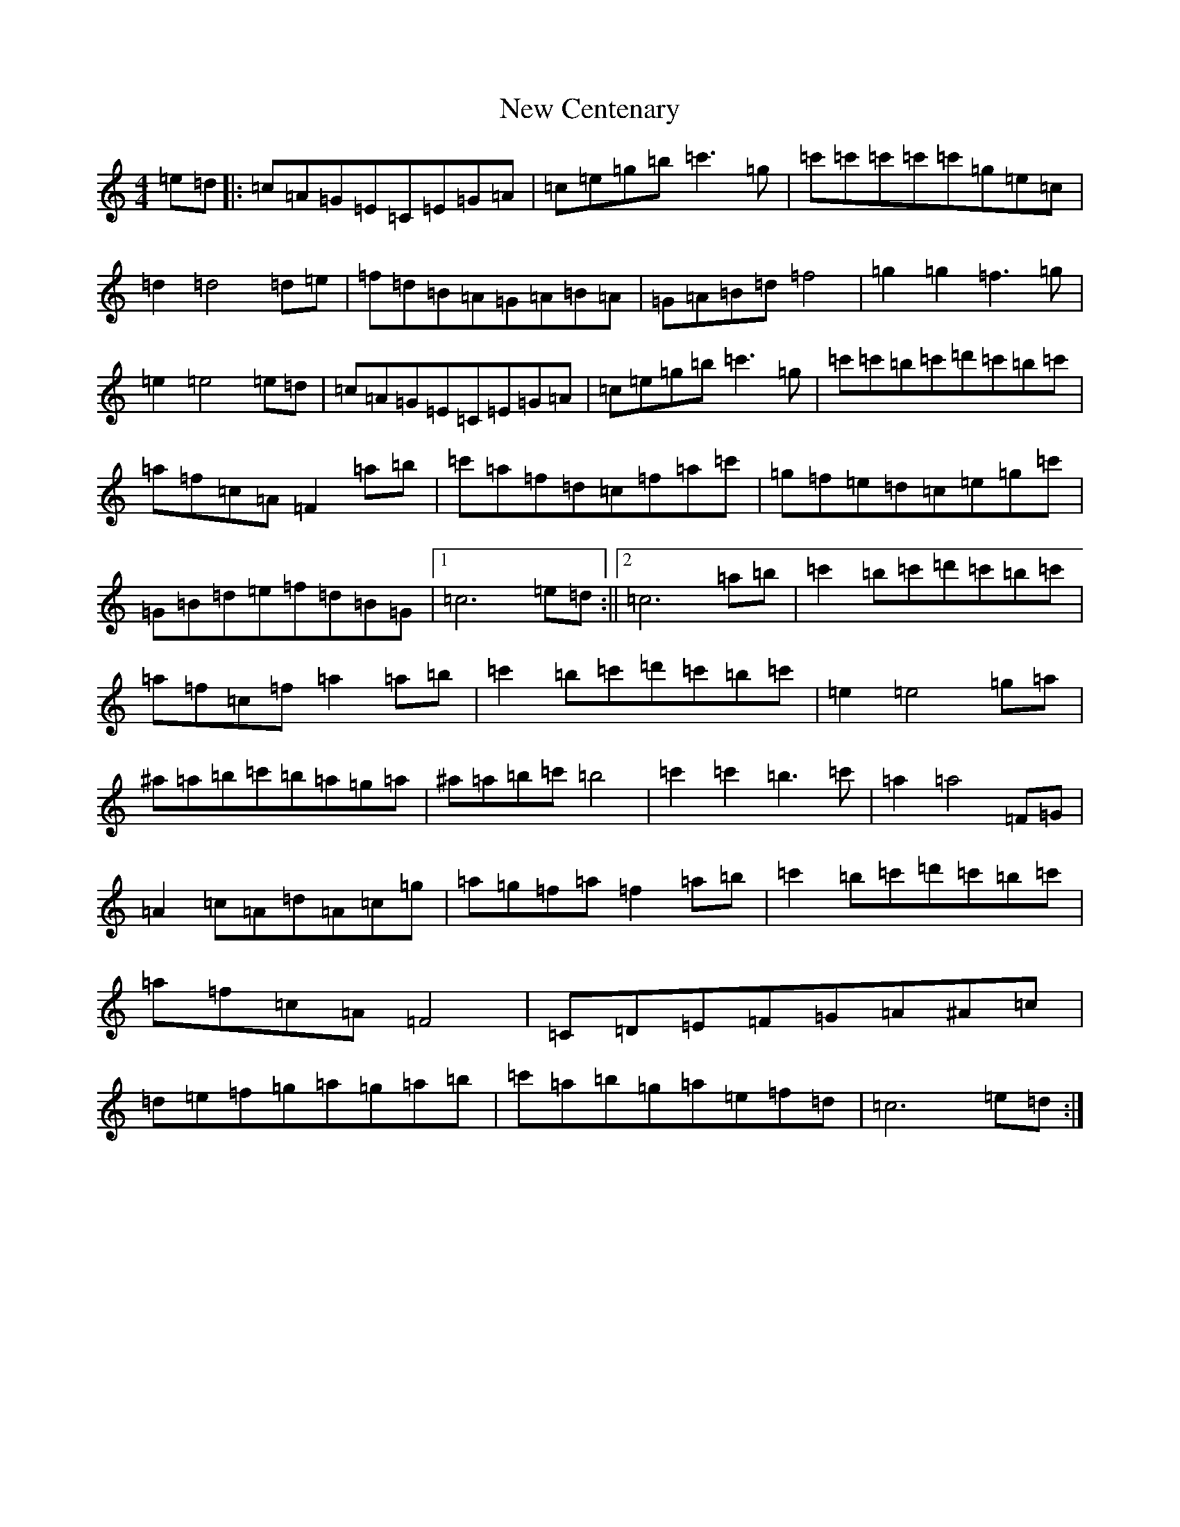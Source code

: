X: 15372
T: New Centenary
S: https://thesession.org/tunes/7408#setting7408
R: reel
M:4/4
L:1/8
K: C Major
=e=d|:=c=A=G=E=C=E=G=A|=c=e=g=b=c'3=g|=c'=c'=c'=c'=c'=g=e=c|=d2=d4=d=e|=f=d=B=A=G=A=B=A|=G=A=B=d=f4|=g2=g2=f3=g|=e2=e4=e=d|=c=A=G=E=C=E=G=A|=c=e=g=b=c'3=g|=c'=c'=b=c'=d'=c'=b=c'|=a=f=c=A=F2=a=b|=c'=a=f=d=c=f=a=c'|=g=f=e=d=c=e=g=c'|=G=B=d=e=f=d=B=G|1=c6=e=d:||2=c6=a=b|=c'2=b=c'=d'=c'=b=c'|=a=f=c=f=a2=a=b|=c'2=b=c'=d'=c'=b=c'|=e2=e4=g=a|^a=a=b=c'=b=a=g=a|^a=a=b=c'=b4|=c'2=c'2=b3=c'|=a2=a4=F=G|=A2=c=A=d=A=c=g|=a=g=f=a=f2=a=b|=c'2=b=c'=d'=c'=b=c'|=a=f=c=A=F4|=C=D=E=F=G=A^A=c|=d=e=f=g=a=g=a=b|=c'=a=b=g=a=e=f=d|=c6=e=d:|